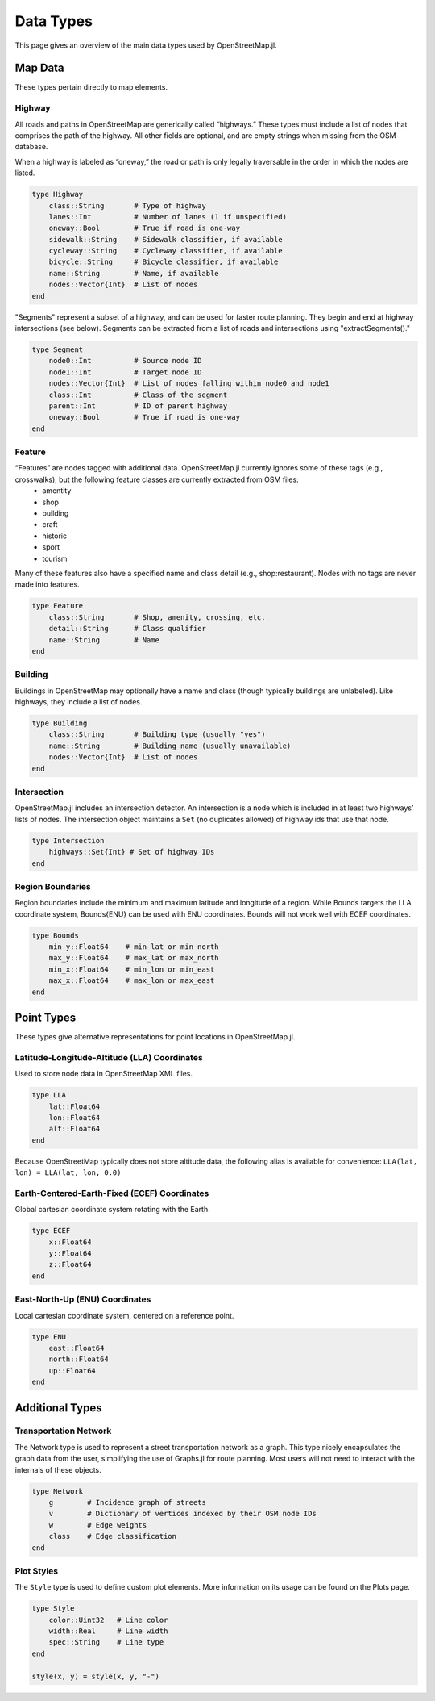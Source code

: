 Data Types
==========
This page gives an overview of the main data types used by OpenStreetMap.jl.

Map Data
---------
These types pertain directly to map elements.

Highway
^^^^^^^^^^^^^^
All roads and paths in OpenStreetMap are generically called “highways.” These types must include a list of nodes that comprises the path of the highway. All other fields are optional, and are empty strings when missing from the OSM database.

When a highway is labeled as “oneway,” the road or path is only legally traversable in the order in which the nodes are listed.

.. code-block:: python

    type Highway
        class::String       # Type of highway
        lanes::Int          # Number of lanes (1 if unspecified)
        oneway::Bool        # True if road is one-way
        sidewalk::String    # Sidewalk classifier, if available
        cycleway::String    # Cycleway classifier, if available
        bicycle::String     # Bicycle classifier, if available
        name::String        # Name, if available
        nodes::Vector{Int}  # List of nodes
    end

"Segments" represent a subset of a highway, and can be used for faster route
planning. They begin and end at highway intersections (see below). Segments can
be extracted from a list of roads and intersections using "extractSegments()."

.. code-block:: python


    type Segment
        node0::Int          # Source node ID
        node1::Int          # Target node ID
        nodes::Vector{Int}  # List of nodes falling within node0 and node1
        class::Int          # Class of the segment
        parent::Int         # ID of parent highway
        oneway::Bool        # True if road is one-way
    end


Feature
^^^^^^^^^^^^^^
“Features” are nodes tagged with additional data. OpenStreetMap.jl currently ignores some of these tags (e.g., crosswalks), but the following feature classes are currently extracted from OSM files:
    * amentity
    * shop
    * building
    * craft
    * historic
    * sport
    * tourism

Many of these features also have a specified name and class detail (e.g., shop:restaurant). Nodes with no tags are never made into features.

.. code-block:: python

    type Feature
        class::String       # Shop, amenity, crossing, etc.
        detail::String      # Class qualifier
        name::String        # Name
    end

Building
^^^^^^^^^^^^^^
Buildings in OpenStreetMap may optionally have a name and class (though typically buildings are unlabeled). Like highways, they include a list of nodes.

.. code-block:: python

    type Building
        class::String       # Building type (usually "yes")
        name::String        # Building name (usually unavailable)
        nodes::Vector{Int}  # List of nodes
    end

Intersection
^^^^^^^^^^^^^^
OpenStreetMap.jl includes an intersection detector. An intersection is a node which is included in at least two highways’ lists of nodes. The intersection object maintains a ``Set`` (no duplicates allowed) of highway ids that use that node.

.. code-block:: python

    type Intersection
        highways::Set{Int} # Set of highway IDs
    end

Region Boundaries
^^^^^^^^^^^^^^^^^^
Region boundaries include the minimum and maximum latitude and longitude of a region. While Bounds targets the LLA coordinate system, Bounds{ENU} can be used with ENU coordinates. Bounds will not work well with ECEF coordinates.

.. code-block:: python

    type Bounds
        min_y::Float64    # min_lat or min_north
        max_y::Float64    # max_lat or max_north
        min_x::Float64    # min_lon or min_east
        max_x::Float64    # max_lon or max_east
    end

Point Types
--------------
These types give alternative representations for point locations in OpenStreetMap.jl.

Latitude-Longitude-Altitude (LLA) Coordinates
^^^^^^^^^^^^^^^^^^^^^^^^^^^^^^^^^^^^^^^^^^^^^

Used to store node data in OpenStreetMap XML files.

.. code-block:: python

    type LLA
        lat::Float64
        lon::Float64
        alt::Float64
    end

Because OpenStreetMap typically does not store altitude data, the following alias is available for convenience:
``LLA(lat, lon) = LLA(lat, lon, 0.0)``

Earth-Centered-Earth-Fixed (ECEF) Coordinates
^^^^^^^^^^^^^^^^^^^^^^^^^^^^^^^^^^^^^^^^^^^^^

Global cartesian coordinate system rotating with the Earth.

.. code-block:: python

    type ECEF
        x::Float64
        y::Float64
        z::Float64
    end

East-North-Up (ENU) Coordinates
^^^^^^^^^^^^^^^^^^^^^^^^^^^^^^^

Local cartesian coordinate system, centered on a reference point.

.. code-block:: python

    type ENU
        east::Float64
        north::Float64
        up::Float64
    end

Additional Types
----------------

Transportation Network
^^^^^^^^^^^^^^^^^^^^^^

The Network type is used to represent a street transportation network as a graph. This type nicely encapsulates the graph data from the user, simplifying the use of Graphs.jl for route planning. Most users will not need to interact with the internals of these objects.

.. code-block:: python

    type Network
        g        # Incidence graph of streets
        v        # Dictionary of vertices indexed by their OSM node IDs
        w        # Edge weights
        class    # Edge classification
    end

Plot Styles
^^^^^^^^^^^

The ``Style`` type is used to define custom plot elements. More information on its usage can be found on the Plots page.

.. code-block:: python

    type Style
        color::Uint32   # Line color
        width::Real     # Line width
        spec::String    # Line type
    end

    style(x, y) = style(x, y, "-")



